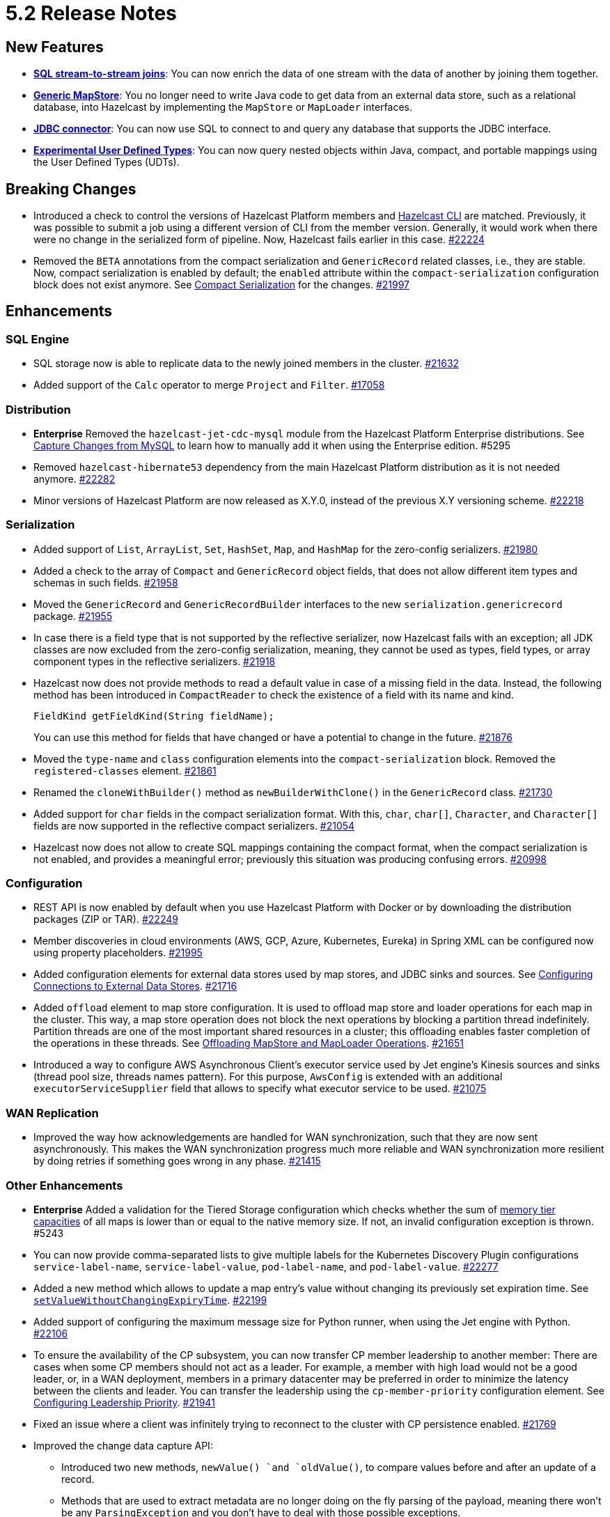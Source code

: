 = 5.2 Release Notes

== New Features

* xref:sql:querying-streams.adoc#joins[*SQL stream-to-stream joins*]: You can now enrich the data
of one stream with the data of another by
joining them together.
* xref:mapstore:configuring-a-generic-mapstore.adoc[*Generic MapStore*]: You no longer need to write Java code to get
data from an external data store, such as a relational database, into Hazelcast by implementing the
`MapStore` or `MapLoader` interfaces.
* xref:sql:mapping-to-jdbc.adoc[*JDBC connector*]: You can now use SQL to connect to and query any database that supports the JDBC interface.
* xref:sql:user-defined-types.adoc[*Experimental User Defined Types*]: You can now query nested objects within Java, compact, and portable mappings using the User Defined Types (UDTs).

== Breaking Changes

* Introduced a check to control the versions of Hazelcast Platform members and xref:management:cluster-utilities.adoc#hazelcast-command-line-tool[Hazelcast CLI] are matched.
Previously, it was possible to submit a job using a different version of CLI from the member version. Generally, it would work when there were no change in the serialized form of pipeline.
Now, Hazelcast fails earlier in this case.
https://github.com/hazelcast/hazelcast/pull/22224[#22224]
* Removed the `BETA` annotations from the compact serialization
and `GenericRecord` related classes, i.e., they are stable. Now, compact serialization is enabled by default;
the `enabled` attribute within the `compact-serialization` configuration block does not exist anymore.
See xref:serialization:compact-serialization.adoc[Compact Serialization] for the changes.
https://github.com/hazelcast/hazelcast/pull/21997[#21997]

== Enhancements

=== SQL Engine

* SQL storage now is able to replicate data to the newly joined members in the cluster.
https://github.com/hazelcast/hazelcast/issues/21632[#21632]
* Added support of the `Calc` operator to merge `Project` and `Filter`.
https://github.com/hazelcast/hazelcast/issues/17058[#17058]

=== Distribution

* [.enterprise]*Enterprise* Removed the `hazelcast-jet-cdc-mysql` module from the Hazelcast Platform Enterprise distributions.
See xref:pipelines:cdc.adoc#step-4-start-hazelcast[Capture Changes from MySQL] to learn how to manually add it when using the Enterprise edition. #5295
* Removed `hazelcast-hibernate53` dependency from the main Hazelcast Platform distribution as it is not needed anymore.
https://github.com/hazelcast/hazelcast/pull/22282[#22282]
* Minor versions of Hazelcast Platform are now released as X.Y.0, instead of the previous X.Y versioning scheme.
https://github.com/hazelcast/hazelcast/pull/22218[#22218]

=== Serialization

* Added support of `List`, `ArrayList`, `Set`, `HashSet`, `Map`, and `HashMap` for the zero-config serializers.
https://github.com/hazelcast/hazelcast/pull/21980[#21980]
* Added a check to the array of `Compact` and `GenericRecord` object fields, that does not allow
different item types and schemas in such fields.
https://github.com/hazelcast/hazelcast/pull/21958[#21958]
* Moved the `GenericRecord` and `GenericRecordBuilder` interfaces to the new `serialization.genericrecord` package.
https://github.com/hazelcast/hazelcast/pull/21955[#21955]
* In case there is a field type that is not supported by the
reflective serializer, now Hazelcast fails with an exception;
all JDK classes are now excluded from the zero-config serialization, meaning, they cannot be used as types,
field types, or array component types in the reflective serializers.
https://github.com/hazelcast/hazelcast/pull/21918[#21918]
* Hazelcast now does not provide methods to read a default value
in case of a missing field in the data. Instead, the following method
has been introduced in `CompactReader` to check
the existence of a field with its name and kind.
+
[source,java]
----
FieldKind getFieldKind(String fieldName);
----
+
You can use this method for fields that have changed
or have a potential to change in the future.
https://github.com/hazelcast/hazelcast/pull/21876[#21876]
* Moved the `type-name` and `class` configuration elements into the `compact-serialization` block.
Removed the `registered-classes` element.
https://github.com/hazelcast/hazelcast/pull/21861[#21861]
* Renamed the `cloneWithBuilder()` method as `newBuilderWithClone()` in the `GenericRecord` class.
https://github.com/hazelcast/hazelcast/pull/21730[#21730]
* Added support for `char` fields in the compact serialization format. With this, `char`, `char[]`, `Character`, and `Character[]` fields are now supported
in the reflective compact serializers.
https://github.com/hazelcast/hazelcast/pull/21054[#21054]
* Hazelcast now does not allow to create SQL mappings containing the compact format, when the compact serialization is not enabled, and
provides a meaningful error; previously this situation was producing confusing errors.
https://github.com/hazelcast/hazelcast/pull/20998[#20998]

=== Configuration

* REST API is now enabled by default when you use Hazelcast Platform with Docker or by downloading the distribution packages (ZIP or TAR).
https://github.com/hazelcast/hazelcast/pull/22249[#22249]
* Member discoveries in cloud environments (AWS, GCP, Azure, Kubernetes, Eureka) in Spring XML can be configured now using property placeholders.
https://github.com/hazelcast/hazelcast/pull/21995[#21995]
* Added configuration elements for external data stores used by map stores, and JDBC sinks and sources.
See xref:external-data-stores:external-data-sources.adoc[Configuring Connections to External Data Stores].
https://github.com/hazelcast/hazelcast/pull/21716[#21716]
* Added `offload` element to map store configuration. It is used to offload map store and loader operations for each map in the cluster.
This way, a map store operation does not block the next operations by blocking a partition thread indefinitely.
Partition threads are one of the most important shared resources in a cluster; this offloading enables faster completion of the operations in these threads.
See xref:data-structures:working-with-external-data.adoc#offloading-mapstore-and-maploader-operations[Offloading MapStore and MapLoader Operations].
https://github.com/hazelcast/hazelcast/pull/21651[#21651]
* Introduced a way to configure AWS Asynchronous Client's executor service used by Jet engine's Kinesis sources and sinks (thread pool size, threads names pattern).
For this purpose, `AwsConfig` is extended with an additional `executorServiceSupplier` field that allows to specify what executor service to be used.
https://github.com/hazelcast/hazelcast/pull/21075[#21075]

=== WAN Replication

* Improved the way how acknowledgements are handled for WAN synchronization, such that they are now sent asynchronously.
This makes the WAN synchronization progress much more reliable and WAN synchronization more resilient by doing retries if something goes wrong in any phase.
https://github.com/hazelcast/hazelcast/pull/21415[#21415]

=== Other Enhancements

* [.enterprise]*Enterprise* Added a validation for the Tiered Storage configuration which checks whether the sum of xref:tiered-storage:configuration.adoc#configuration-options[memory tier capacities] of all maps is lower than or equal to the native memory size.
If not, an invalid configuration exception is thrown. #5243
* You can now provide comma-separated lists to give multiple labels for the Kubernetes Discovery Plugin configurations `service-label-name`, `service-label-value`, `pod-label-name`, and `pod-label-value`.
https://github.com/hazelcast/hazelcast/pull/22277[#22277]
* Added a new method which allows to update a map entry's value without changing its previously set expiration time.
See https://docs.hazelcast.org/docs/{full-version}/javadoc/com/hazelcast/map/ExtendedMapEntry.html#setValueWithoutChangingExpiryTime-V-[`setValueWithoutChangingExpiryTime`].
https://github.com/hazelcast/hazelcast/pull/22199[#22199]
* Added support of configuring the maximum message size for Python runner, when using the Jet engine with Python.
https://github.com/hazelcast/hazelcast/pull/22106[#22106]
* To ensure the availability of the CP subsystem, you can now transfer CP member leadership to another member:
There are cases when some CP members should not act as a leader. For example, a member with high load would not be a good leader, or, in a WAN deployment,
members in a primary datacenter may be preferred in order to minimize the latency between the clients and leader.
You can transfer the leadership using the `cp-member-priority` configuration element.
See xref:cp-subsystem:configuration.adoc#configuring-leadership-priority[Configuring Leadership Priority].
https://github.com/hazelcast/hazelcast/pull/21941[#21941]
* Fixed an issue where a client was infinitely trying to reconnect to the cluster with CP persistence enabled.
https://github.com/hazelcast/hazelcast/pull/21769[#21769]
* Improved the change data capture API:
** Introduced two new methods, `newValue() `and `oldValue()`, to compare values before and after an update of a record.
** Methods that are used to extract metadata are no longer doing on the fly parsing of the payload, meaning there won't be any `ParsingException` and
you don't have to deal with those possible exceptions.
** Expose the Debezium source method, which takes a class instance instead of `String` with class name, to make the code more strongly-typed.
+
https://github.com/hazelcast/hazelcast/pull/21536[#21536]
* You can now specify multiple partitions while using predicate queries. This can only be done using https://docs.hazelcast.org/docs/{full-version}/javadoc/com/hazelcast/query/Predicates.html#multiPartitionPredicate-java.util.Set-com.hazelcast.query.Predicate-[programmatically].
https://github.com/hazelcast/hazelcast/pull/21319[#21319]
* To decrease the load on the Management Center for large clusters, the level of network related metrics has been changed to `DEBUG`.
When you need these metrics, you can use the xref:maintain-cluster:monitoring.adoc#configuration[`hazelcast.metrics.debug.enabled`] property.
https://github.com/hazelcast/hazelcast/pull/21232[#21232]
* While https://github.com/hazelcast/hazelcast#building-from-source[building Hazelcast] from the source,
you can now use the boolean `hazelcast.disable.docker.tests` property to ignore the tests that require Docker
to run (by setting it to `false`).
https://github.com/hazelcast/hazelcast/pull/21087[#21087]
* Improved connection handling.
https://github.com/hazelcast/hazelcast/pull/21631[#21631]
* Added support of dynamic update of IP addresses of cluster members. For this,
a new REST endpoint (`hazelcast/rest/config/tcp-ip/member-list`) is introduced for getting and updating the member list at runtime.
This improves the split-brain recovery under even certain corner cases and ensures that the
cluster recovery from split-brain in every cluster setup can be initially formed.
https://github.com/hazelcast/hazelcast/issues/20552[#20552]
* Added support of nested fields for Hazelcast's Java classes.
https://github.com/hazelcast/hazelcast/pull/19954[#19954] 

== Fixes

* [.enterprise]*Enterprise* Fixed an issue where a Hazelcast Enterprise member could not start when there is a custom serializer
and the `allow-override-default-serializers` configuration is enabled. #4835
* https://github.com/vbekiaris/hazelcast/commit/e7828b8d3551bbfcb92bdc3cc5924edcdc530856[Fixed an issue] where map persistence was not working when configured programmatically.
* Fixed an issue where the WAN synchronization for all maps when using the REST API was done for all the WAN replications instead of the replication specified in the REST call.
https://github.com/hazelcast/hazelcast/pull/22252[#22252]
* Fixed an issue where the `IS NULL` condition was being ignored when there is another condition for the same column.
https://github.com/hazelcast/hazelcast/pull/22238[#22238]
* Fixed an issue where the `IMap.get()` call was blocked when `NoNodeAvailableException` is thrown from the MapStore.
https://github.com/hazelcast/hazelcast/pull/22168[#22168]
* Fixed an issue where `ClearBackupOperation` in maps was being reported as a slow operation on the members which was causing the entire cluster to be frozen.
https://github.com/hazelcast/hazelcast/pull/22082[#22082]
* Fixed an issue where the cluster merge was not happening properly when the master member does not know the addresses of the other members and if
the other members start before the master one.
https://github.com/hazelcast/hazelcast/pull/22021[#22021]
* Fixed an issue where the failover client statistics was not calculated properly.
https://github.com/hazelcast/hazelcast/pull/21807[#21807]
* Fixed an issue where an internal periodic task (with an interval of 1 second) was trying to connect a client to all cluster members, even if there is no connection to the cluster yet:
** A client connects to the cluster (where smart routing is enabled by default)
** Connection is lost due to a failure
** When the cluster is up, the client retries to connect for the configured wait time between retries
** During these reconnection attempts, the internal periodic task was outputting logs of connection failure for each second until the client connects to the cluster.
+
https://github.com/hazelcast/hazelcast/pull/21705[#21705]
* Fixed an issue where `NullPointerException` was thrown around the `CREATE JOB` statement which is using Kafka Sink connector when Kafka has no records yet.
Now, it produces an appropriate log message.
https://github.com/hazelcast/hazelcast/pull/21460[#21460]
* Fixed an issue where a cluster could not be formed when security is enabled, various client permissions are set,
and multiple members are started simultaneously.
https://github.com/hazelcast/hazelcast/pull/21440[#21440]
* Fixed an issue where data persistence and tiered storage configurations could not be added dynamically.
https://github.com/hazelcast/hazelcast/pull/21432[#21432]
* Fixed a data loss issue which was occurring with graceful shutdown with when a member (with zero backup) restarts on the same address.
https://github.com/hazelcast/hazelcast/pull/21428[#21428]
* Fixed an issue where a map remains empty after a put operation when the `max-idle-seconds` configuration has the value of `Integer.MAX_VALUE`.
https://github.com/hazelcast/hazelcast/pull/21409[#21409]
* Fixed an issue where the connections were dropping in an active-active WAN replication setup using
advanced network configurations.
https://github.com/hazelcast/hazelcast/pull/21219[#21219]
* Fixed an issue where a cluster was unresponsive when you perform a health check to see the members are in the safe state;
cluster members were hanging in the `REPLICA_NOT_SYNC` state during such health checks.
https://github.com/hazelcast/hazelcast/pull/21145[#21145]
* Fixed an issue where the statistics like puts and removals were not increasing when these operations are executed through Transactional interface.
https://github.com/hazelcast/hazelcast/pull/21086[#21086]
* Fixed an issue where a set time-to-live (TTL) duration for an entry was ignoring the split seconds.
For example, when you set TTL as 1 seconds and put an entry at 01:01:5.99 AM , then the entry was already
expired when you want to get this entry at 01:01:6.01 AM (should have been expired at 01:01:6.99 AM).
https://github.com/hazelcast/hazelcast/pull/21018[#21018] 
* Fixed a data race in `SingleProtocolEncoder`; while one method of this interface is called from the input thread,
another one is called from the output thread which was causing the race.
https://github.com/hazelcast/hazelcast/pull/20991[#20991]
* Fixed an issue where the automatic module name in `hazelcast-5.x.jar` could not be detected using Gradle. The reason was
`/META-INF/MANIFEST.MF` not being the first or second entry in the JAR file; now this manifest file is the second entry.
https://github.com/hazelcast/hazelcast/pull/20969[#20969]
* Fixed an issue where the list of members in the cluster was reset to an empty list when the UUID of a cluster changes after its restart:
this was causing startup failures since Hazelcast could not manage the events due to the empty member list after a restart.
https://github.com/hazelcast/hazelcast/pull/20818[#20818]
* Fixed an issue where `JSON_QUERY` with expression filter in SQL was not producing a result when the data source contains internal array(s).
https://github.com/hazelcast/hazelcast/issues/20761[#20761]
* Fixed the mapping issue of Hazelcast map fields in SQL; when the value object contains a public getter of `java.util.Map`, the `CREATE MAPPING` statement was failing.
https://github.com/hazelcast/hazelcast/pull/20256[#20256]
* Fixed an issue where the cluster was not merging properly if the master member does not know other members' addresses and when the other members start before the master member.
https://github.com/hazelcast/hazelcast/issues/18661[#18661]

== Contributors

We would like to thank the contributors from our open source community
who worked on this release:

* https://github.com/dreis2211[Christoph Dreis]
* https://github.com/anestoruk[Andrzej Nestoruk]
* https://github.com/software-is-art[Callum Galbreath]
